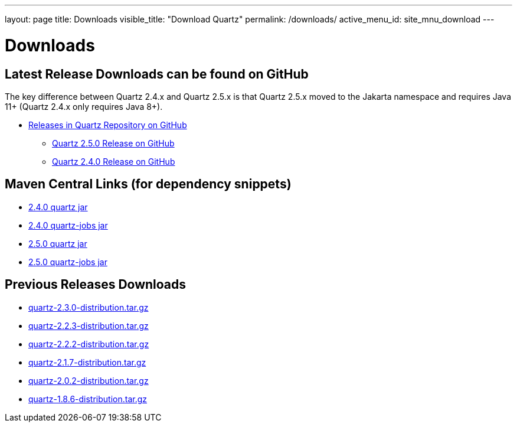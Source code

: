 ---
layout: page
title: Downloads
visible_title: "Download Quartz"
permalink: /downloads/
active_menu_id: site_mnu_download
---

= Downloads
:quartz-version: latest-x.y.z
:quartz-version-23x: latest-2.3.x


== Latest Release Downloads can be found on GitHub

The key difference between Quartz 2.4.x and Quartz 2.5.x is that Quartz 2.5.x moved to the Jakarta
namespace and requires Java 11+ (Quartz 2.4.x only requires Java 8+).

* link:https://github.com/quartz-scheduler/quartz/releases[Releases in Quartz Repository on GitHub]
** link:https://github.com/quartz-scheduler/quartz/releases/tag/v2.5.0[Quartz 2.5.0 Release on GitHub]
** link:https://github.com/quartz-scheduler/quartz/releases/tag/v2.4.0[Quartz 2.4.0 Release on GitHub]

== Maven Central Links (for dependency snippets)

* link:https://central.sonatype.com/artifact/org.quartz-scheduler/quartz/2.4.0[2.4.0 quartz jar]
* link:https://central.sonatype.com/artifact/org.quartz-scheduler/quartz-jobs/2.4.0[2.4.0 quartz-jobs jar]

* link:https://central.sonatype.com/artifact/org.quartz-scheduler/quartz/2.5.0[2.5.0 quartz jar]
* link:https://central.sonatype.com/artifact/org.quartz-scheduler/quartz-jobs/2.5.0[2.5.0 quartz-jobs jar]


== Previous Releases Downloads

* link:/downloads/files/quartz-2.3.0-distribution.tar.gz[quartz-2.3.0-distribution.tar.gz]
* link:/downloads/files/quartz-2.2.3-distribution.tar.gz[quartz-2.2.3-distribution.tar.gz]
* link:/downloads/files/quartz-2.2.2-distribution.tar.gz[quartz-2.2.2-distribution.tar.gz]
* link:/downloads/files/quartz-2.1.7-distribution.tar.gz[quartz-2.1.7-distribution.tar.gz]
* link:/downloads/files/quartz-2.0.2-distribution.tar.gz[quartz-2.0.2-distribution.tar.gz]
* link:/downloads/files/quartz-1.8.6-distribution.tar.gz[quartz-1.8.6-distribution.tar.gz]
